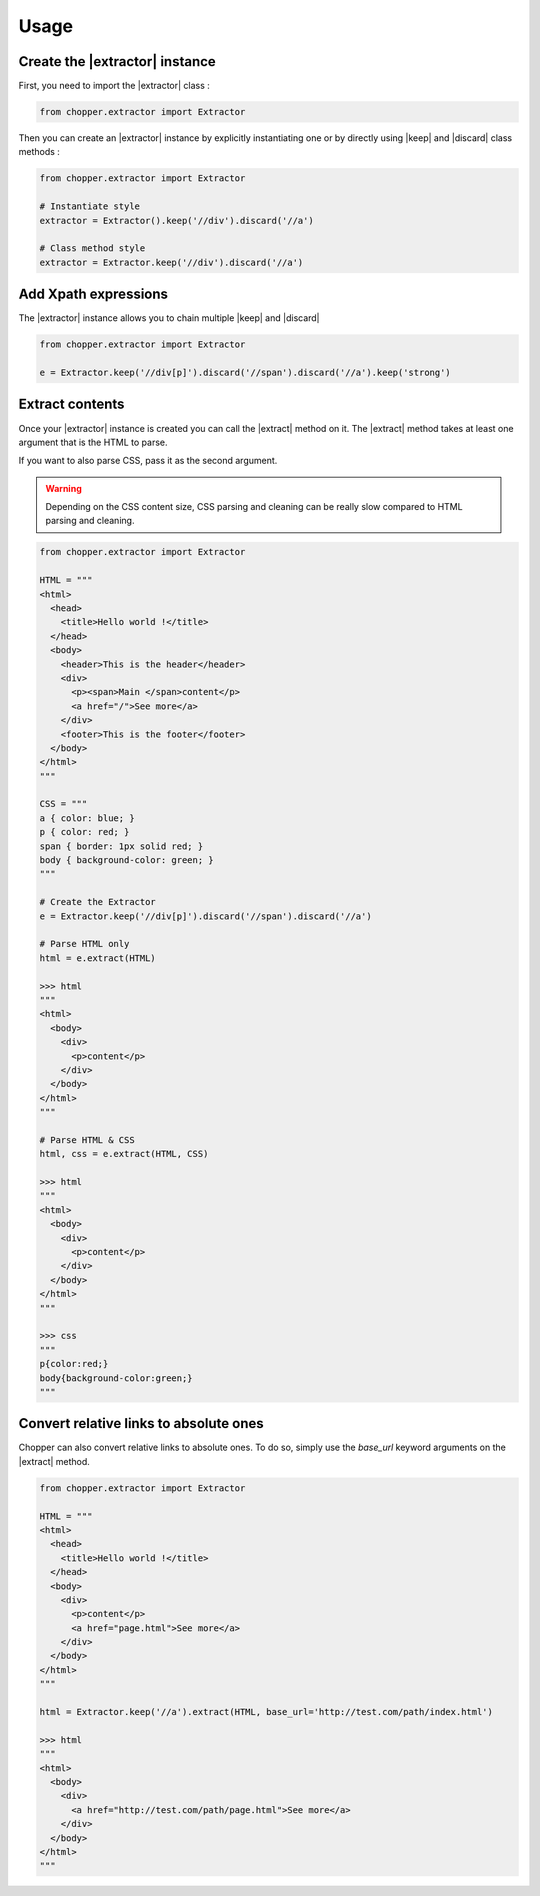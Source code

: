 Usage
=====

Create the |extractor| instance
-------------------------------

First, you need to import the |extractor| class :

.. code-block:: python

  from chopper.extractor import Extractor


Then you can create an |extractor| instance by explicitly instantiating one or by directly using |keep| and |discard| class methods :

.. code-block:: python

  from chopper.extractor import Extractor

  # Instantiate style
  extractor = Extractor().keep('//div').discard('//a')

  # Class method style
  extractor = Extractor.keep('//div').discard('//a')


Add Xpath expressions
---------------------

The |extractor| instance allows you to chain multiple |keep| and |discard|

.. code-block:: python

  from chopper.extractor import Extractor

  e = Extractor.keep('//div[p]').discard('//span').discard('//a').keep('strong')


Extract contents
----------------

Once your |extractor| instance is created you can call the |extract| method on it. The |extract| method takes at least one argument that is the HTML to parse.

If you want to also parse CSS, pass it as the second argument.

.. warning::

  Depending on the CSS content size, CSS parsing and cleaning can be really slow compared
  to HTML parsing and cleaning.

.. code-block:: python

  from chopper.extractor import Extractor

  HTML = """
  <html>
    <head>
      <title>Hello world !</title>
    </head>
    <body>
      <header>This is the header</header>
      <div>
        <p><span>Main </span>content</p>
        <a href="/">See more</a>
      </div>
      <footer>This is the footer</footer>
    </body>
  </html>
  """

  CSS = """
  a { color: blue; }
  p { color: red; }
  span { border: 1px solid red; }
  body { background-color: green; }
  """

  # Create the Extractor
  e = Extractor.keep('//div[p]').discard('//span').discard('//a')

  # Parse HTML only
  html = e.extract(HTML)

  >>> html
  """
  <html>
    <body>
      <div>
        <p>content</p>
      </div>
    </body>
  </html>
  """

  # Parse HTML & CSS
  html, css = e.extract(HTML, CSS)

  >>> html
  """
  <html>
    <body>
      <div>
        <p>content</p>
      </div>
    </body>
  </html>
  """

  >>> css
  """
  p{color:red;}
  body{background-color:green;}
  """


Convert relative links to absolute ones
---------------------------------------

Chopper can also convert relative links to absolute ones. To do so, simply use the `base_url` keyword arguments on the |extract| method.

.. code-block:: python

  from chopper.extractor import Extractor

  HTML = """
  <html>
    <head>
      <title>Hello world !</title>
    </head>
    <body>
      <div>
        <p>content</p>
        <a href="page.html">See more</a>
      </div>
    </body>
  </html>
  """

  html = Extractor.keep('//a').extract(HTML, base_url='http://test.com/path/index.html')

  >>> html
  """
  <html>
    <body>
      <div>
        <a href="http://test.com/path/page.html">See more</a>
      </div>
    </body>
  </html>
  """


.. |extractor| replace:: :py:class:`Extractor`
.. |keep| replace:: :py:meth:`Extractor.keep`
.. |discard| replace:: :py:meth:`Extractor.discard`
.. |extract| replace:: :py:meth:`Extractor.extract`
